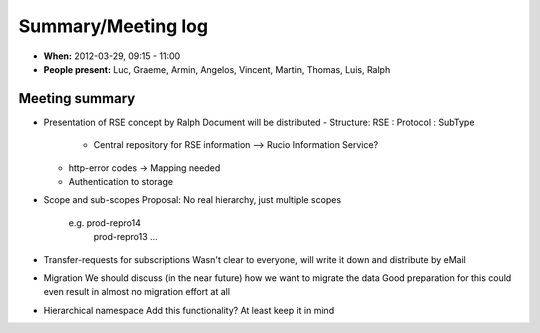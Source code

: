 -------------------
Summary/Meeting log
-------------------

* **When:** 2012-03-29, 09:15 - 11:00
* **People present:** Luc, Graeme, Armin, Angelos, Vincent, Martin, Thomas, Luis, Ralph

Meeting summary
---------------

* Presentation of RSE concept by Ralph
  Document will be distributed
  - Structure: RSE : Protocol : SubType
			  - Central repository for RSE information --> Rucio Information Service?
  - http-error codes -> Mapping needed
  - Authentication to storage
* Scope and sub-scopes
  Proposal: No real hierarchy, just multiple scopes
    e.g. prod-repro14
         prod-repro13 ...
* Transfer-requests for subscriptions
  Wasn't clear to everyone, will write it down and distribute by eMail
* Migration
  We should discuss (in the near future) how we want to migrate the data
  Good preparation for this could even result in almost no migration effort at all
* Hierarchical namespace
  Add this functionality? At least keep it in mind